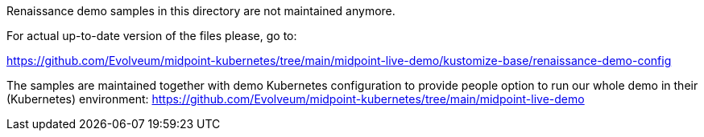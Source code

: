 Renaissance demo samples in this directory are not maintained anymore. 

For actual up-to-date version of the files please, go to:

https://github.com/Evolveum/midpoint-kubernetes/tree/main/midpoint-live-demo/kustomize-base/renaissance-demo-config

The samples are maintained together with demo Kubernetes configuration to provide people option to run our whole demo in their (Kubernetes) environment:
https://github.com/Evolveum/midpoint-kubernetes/tree/main/midpoint-live-demo

